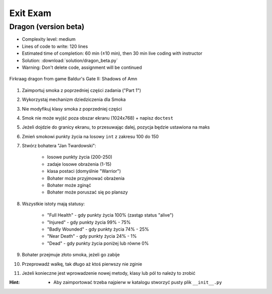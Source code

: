 .. _Dragon Beta:

*********
Exit Exam
*********


Dragon (version beta)
=====================
* Complexity level: medium
* Lines of code to write: 120 lines
* Estimated time of completion: 60 min (±10 min), then 30 min live coding with instructor
* Solution: :download:`solution/dragon_beta.py`
* Warning: Don't delete code, assignment will be continued

.. figure:: img/dragon.gif
    :scale: 100%
    :align: center

    Firkraag dragon from game Baldur's Gate II: Shadows of Amn

#. Zaimportuj smoka z poprzedniej części zadania ("Part 1")
#. Wykorzystaj mechanizm dziedziczenia dla Smoka
#. Nie modyfikuj klasy smoka z poprzedniej części
#. Smok nie może wyjść poza obszar ekranu (1024x768) + napisz ``doctest``
#. Jeżeli dojdzie do granicy ekranu, to przesuwając dalej, pozycja będzie ustawiona na maks
#. Zmień smokowi punkty życia na losowy ``int`` z zakresu 100 do 150
#. Stwórz bohatera "Jan Twardowski":

    * losowe punkty życia (200-250)
    * zadaje losowe obrażenia (1-15)
    * klasa postaci (domyślnie "Warrior")
    * Bohater może przyjmować obrażenia
    * Bohater może zginąć
    * Bohater może poruszać się po planszy

#. Wszystkie istoty mają statusy:

    * "Full Health" - gdy punkty życia 100% (zastąp status "alive")
    * "Injured" - gdy punkty życia 99% - 75%
    * "Badly Wounded" - gdy punkty życia 74% - 25%
    * "Near Death" - gdy punkty życia 24% - 1%
    * "Dead" - gdy punkty życia poniżej lub równe 0%

#. Bohater przejmuje złoto smoka, jeżeli go zabije
#. Przeprowadź walkę, tak długo aż ktoś pierwszy nie zginie
#. Jeżeli konieczne jest wprowadzenie nowej metody, klasy lub pól to należy to zrobić

:Hint:
    * Aby zaimportować trzeba najpierw w katalogu stworzyć pusty plik ``__init__.py``
